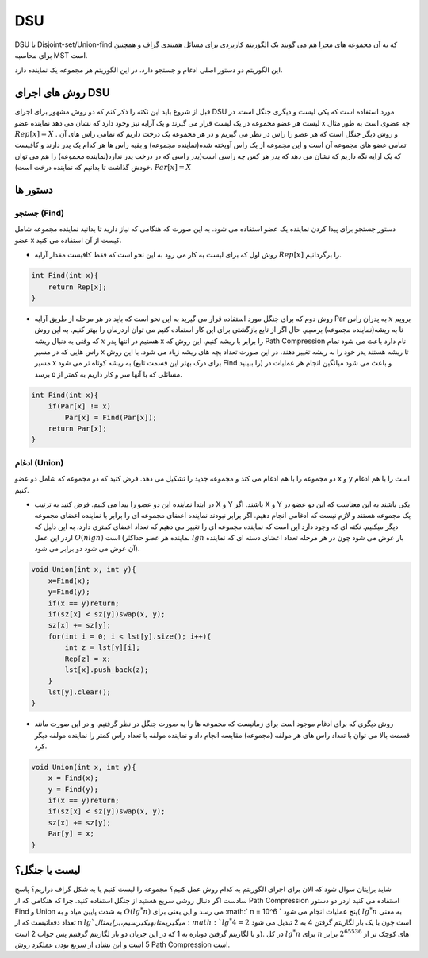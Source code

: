 DSU
============
DSU یا Disjoint-set/Union-find که به آن مجموعه های مجزا هم می گویند یک الگوریتم کاربردی برای مسائل همبندی گراف و همچنین برای محاسبه MST است.

این الگوریتم دو دستور اصلی ادغام و جستجو دارد. در این الگوریتم هر مجموعه یک نماینده دارد.

روش های اجرای DSU
------------------
قبل از شروع باید این نکته را ذکر کنم که دو روش مشهور برای اجرای DSU مورد استفاده است که یکی لیست و دیگری جنگل است. در لیست هر عضو مجموعه در یک لیست قرار می گیرند و یک آرایه نیز وجود دارد که نشان می دهد نماینده عضو x چه عضوی است به طور مثال :math:`Rep[x] = X` . و روش دیگر جنگل است که هر عضو را راس در نظر می گیریم و در هر مجموعه یک درخت داریم که تمامی راس های آن تمامی عضو های مجموعه آن است و این مجموعه از یک راس آویخته شده(نماینده مجموعه) و بقیه راس ها هر کدام یک پدر دارند و کافیست که یک آرایه نگه داریم که نشان می دهد که پدر هر کس چه راسی است(پدر راسی که در درخت پدر ندارد(نماینده مجموعه) را هم می توان خودش گذاشت تا بدانیم که نماینده درخت است). :math:`Par[x] = X`

دستور ها
-------------

جستجو (Find)
~~~~~~~~~~~~~

دستور جستجو برای پیدا کردن نماینده یک عضو استفاده می شود. به این صورت که هنگامی که نیاز دارید تا بدانید نماینده مجموعه شامل عضو x کیست از آن استفاده می کنید.

- روش اول که برای لیست به کار می رود به این نحو است که فقط کافیست مقدار آرایه :math:`Rep[x]` را برگردانیم.

.. code-block:: cpp

    int Find(int x){
        return Rep[x];
    }

- روش دوم که برای جنگل مورد استفاده قرار می گیرید به این نحو است که باید در هر مرحله از طریق آرایه Par به پدران راس :math:`x` برویم تا به ریشه(نماینده مجموعه) برسیم. حال اگر از تابع بازگشتی برای این کار استفاده کنیم می توان اردرمان را بهتر کنیم. به این روش که وقتی به دنبال ریشه :math:`x` هستیم در انتها پدر x را برابر با ریشه کنیم. این روش که Path Compression نام دارد باعث می شود تمام راس هایی که در مسیر x تا ریشه هستند پدر خود را به ریشه تغییر دهند، در این صورت تعداد بچه های ریشه زیاد می شود. با این روش مسیر x به ریشه کوتاه تر می شود (برای درک بهتر این قسمت تابع Find را ببینید) و باعث می شود میانگین انجام هر عملیات در مسائلی که با آنها سر و کار داریم به کمتر از ۵ برسد.

.. code-block:: cpp

    int Find(int x){
        if(Par[x] != x)
            Par[x] = Find(Par[x]);
        return Par[x];
    }

ادغام (Union)
~~~~~~~~~~~~~

دو مجموعه را با هم ادغام می کند و مجموعه جدید را تشکیل می دهد. فرض کنید که دو مجموعه که شامل دو عضو x و y است را با هم ادغام کنیم.

- در ابتدا نماینده این دو عضو را پیدا می کنیم. فرض کنید به ترتیب X و Y باشند. اگر X و Y یکی باشند به این معناست که این دو عضو در یک مجموعه هستند و لازم نیست که ادغامی انجام دهیم. اگر برابر نبودند نماینده اعضای مجموعه ای را برابر با نماینده اعضای مجموعه دیگر میکنیم. نکته ای که وجود دارد این است که نماینده مجموعه ای را تغییر می دهیم که تعداد اعضای کمتری دارد، به این دلیل که اردر این عمل :math:`O(n lgn)` است (نماینده هر عضو حداکثر :math:`lgn` بار عوض می شود چون در هر مرحله تعداد اعضای دسته ای که نماینده آن عوض می شود دو برابر می شود).

.. code-block:: cpp

    void Union(int x, int y){
        x=Find(x);
        y=Find(y);
        if(x == y)return;
        if(sz[x] < sz[y])swap(x, y);
        sz[x] += sz[y];
        for(int i = 0; i < lst[y].size(); i++){
            int z = lst[y][i];
            Rep[z] = x;
            lst[x].push_back(z);
        }
        lst[y].clear();
    }    

- روش دیگری که برای ادغام موجود است برای زمانیست که مجموعه ها را به صورت جنگل در نظر گرفتیم. و در این صورت مانند قسمت بالا می توان با تعداد راس های هر مولفه (مجموعه) مقایسه انجام داد و نماینده مولفه با تعداد راس کمتر را نماینده مولفه دیگر کرد.

.. code-block:: cpp

    void Union(int x, int y){
        x = Find(x);
        y = Find(y);
        if(x == y)return;
        if(sz[x] < sz[y])swap(x, y);
        sz[x] += sz[y];
        Par[y] = x;
    }
لیست یا جنگل؟
---------------

شاید برایتان سوال شود که الان برای اجرای الگوریتم به کدام روش عمل کنیم؟
مجموعه را لیست کنیم یا به شکل گراف دراریم؟
پاسخ سادست اگر دنبال روشی سریع هستید از جنگل استفاده کنید. چرا که هنگامی که از Path Compression استفاده می کنید اردر دو دستور Find و Union به شدت پایین میاد و به :math:`O(lg^*n)` می رسد و این یعنی برای :math:` n = 10^6 ` پنج عملیات انجام می شود( :math:`lg^*n` به معنی  تعداد دفعاتیست که از n :math:`lg ` می گیریم تا به یک برسیم، برای مثال :math:`lg^*4 = 2` است چون با یک بار لگاریتم گرفتن 4 به 2 تبدیل می شود و با لگاریتم گرفتن دوباره به 1 که در این جریان دو بار لگاریتم گرفتیم پس جواب 2 است). در کل :math:`lg^*n` برای :math:`n` های کوچک تر از :math:`2^{65536}` برابر 5 است و این نشان از سریع بودن عملکرد روش Path Compression است.
